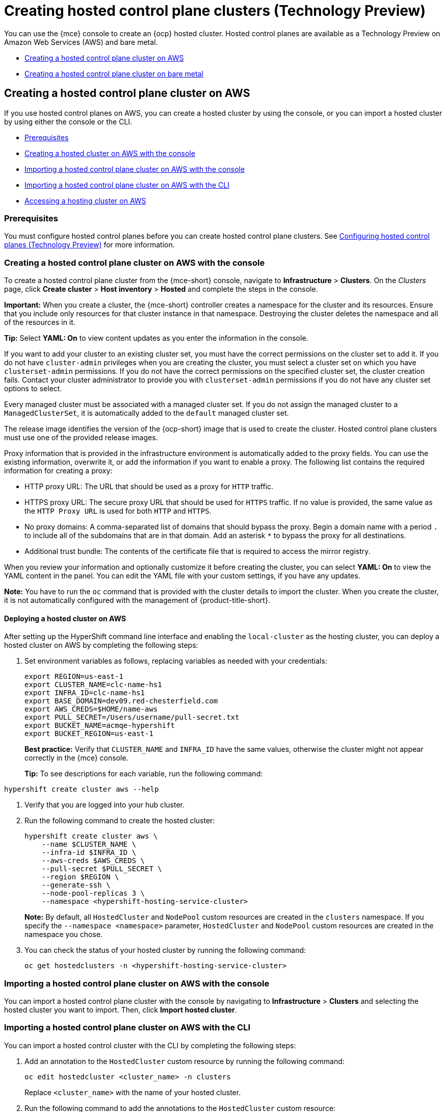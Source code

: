 [#hosted-control-planes-create]
= Creating hosted control plane clusters (Technology Preview)

You can use the {mce} console to create an {ocp} hosted cluster. Hosted control planes are available as a Technology Preview on Amazon Web Services (AWS) and bare metal.

* <<create-hosted-clusters-aws,Creating a hosted control plane cluster on AWS>>
* <<create-hosted-clusters-bm,Creating a hosted control plane cluster on bare metal>>

[#create-hosted-clusters-aws]
== Creating a hosted control plane cluster on AWS

If you use hosted control planes on AWS, you can create a hosted cluster by using the console, or you can import a hosted cluster by using either the console or the CLI.

* <<hosted-prerequisites-aws,Prerequisites>>
* <<create-hosted-aws,Creating a hosted cluster on AWS with the console>>
* <<importing-hosted-cluster-ui-aws,Importing a hosted control plane cluster on AWS with the console>>
* <<importing-hosted-cluster-cli-aws,Importing a hosted control plane cluster on AWS with the CLI>>
* <<hosting-service-cluster-access-aws,Accessing a hosting cluster on AWS>>

[#hosted-prerequisites-aws]
=== Prerequisites

You must configure hosted control planes before you can create hosted control plane clusters. See xref:../configure_hosted.adoc#hosted-control-planes-configure[Configuring hosted control planes (Technology Preview)] for more information.

[#create-hosted-aws]
=== Creating a hosted control plane cluster on AWS with the console

To create a hosted control plane cluster from the {mce-short} console, navigate to *Infrastructure* > *Clusters*. On the _Clusters_ page, click *Create cluster* > *Host inventory* > *Hosted* and complete the steps in the console. 

*Important:* When you create a cluster, the {mce-short} controller creates a namespace for the cluster and its resources. Ensure that you include only resources for that cluster instance in that namespace. Destroying the cluster deletes the namespace and all of the resources in it.

*Tip:* Select *YAML: On* to view content updates as you enter the information in the console.

If you want to add your cluster to an existing cluster set, you must have the correct permissions on the cluster set to add it. If you do not have `cluster-admin` privileges when you are creating the cluster, you must select a cluster set on which you have `clusterset-admin` permissions. If you do not have the correct permissions on the specified cluster set, the cluster creation fails. Contact your cluster administrator to provide you with `clusterset-admin` permissions if you do not have any cluster set options to select.

Every managed cluster must be associated with a managed cluster set. If you do not assign the managed cluster to a `ManagedClusterSet`, it is automatically added to the `default` managed cluster set.

The release image identifies the version of the {ocp-short} image that is used to create the cluster. Hosted control plane clusters must use one of the provided release images.

Proxy information that is provided in the infrastructure environment is automatically added to the proxy fields. You can use the existing information, overwrite it, or add the information if you want to enable a proxy. The following list contains the required information for creating a proxy: 

* HTTP proxy URL: The URL that should be used as a proxy for `HTTP` traffic. 

* HTTPS proxy URL: The secure proxy URL that should be used for `HTTPS` traffic. If no value is provided, the same value as the `HTTP Proxy URL` is used for both `HTTP` and `HTTPS`.

* No proxy domains: A comma-separated list of domains that should bypass the proxy. Begin a domain name with a period `.` to include all of the subdomains that are in that domain. Add an asterisk `*` to bypass the proxy for all destinations. 

* Additional trust bundle: The contents of the certificate file that is required to access the mirror registry.
  
When you review your information and optionally customize it before creating the cluster, you can select *YAML: On* to view the YAML content in the panel. You can edit the YAML file with your custom settings, if you have any updates.  

*Note:* You have to run the `oc` command that is provided with the cluster details to import the cluster. When you create the cluster, it is not automatically configured with the management of {product-title-short}.

[#hosted-deploy-cluster-aws]
==== Deploying a hosted cluster on AWS

After setting up the HyperShift command line interface and enabling the `local-cluster` as the hosting cluster, you can deploy a hosted cluster on AWS by completing the following steps:

. Set environment variables as follows, replacing variables as needed with your credentials:
+
----
export REGION=us-east-1
export CLUSTER_NAME=clc-name-hs1
export INFRA_ID=clc-name-hs1
export BASE_DOMAIN=dev09.red-chesterfield.com
export AWS_CREDS=$HOME/name-aws
export PULL_SECRET=/Users/username/pull-secret.txt
export BUCKET_NAME=acmqe-hypershift
export BUCKET_REGION=us-east-1
----
+

*Best practice:* Verify that `CLUSTER_NAME` and `INFRA_ID` have the same values, otherwise the cluster might not appear correctly in the {mce} console.

+
*Tip:* To see descriptions for each variable, run the following command:
----
hypershift create cluster aws --help
----

. Verify that you are logged into your hub cluster.

. Run the following command to create the hosted cluster:
+
----
hypershift create cluster aws \
    --name $CLUSTER_NAME \
    --infra-id $INFRA_ID \
    --aws-creds $AWS_CREDS \
    --pull-secret $PULL_SECRET \
    --region $REGION \
    --generate-ssh \
    --node-pool-replicas 3 \
    --namespace <hypershift-hosting-service-cluster>
----
+
*Note:* By default, all `HostedCluster` and `NodePool` custom resources are created in the `clusters` namespace. If you specify the `--namespace <namespace>` parameter, `HostedCluster` and `NodePool` custom resources are created in the namespace you chose.

. You can check the status of your hosted cluster by running the following command:
+
----
oc get hostedclusters -n <hypershift-hosting-service-cluster>
----

[#importing-hosted-cluster-ui-aws]
=== Importing a hosted control plane cluster on AWS with the console

You can import a hosted control plane cluster with the console by navigating to *Infrastructure* > *Clusters* and selecting the hosted cluster you want to import. Then, click *Import hosted cluster*.

[#importing-hosted-cluster-cli-aws]
=== Importing a hosted control plane cluster on AWS with the CLI

You can import a hosted control cluster with the CLI by completing the following steps:

. Add an annotation to the `HostedCluster` custom resource by running the following command:
+
----
oc edit hostedcluster <cluster_name> -n clusters
----
+
Replace `<cluster_name>` with the name of your hosted cluster.

. Run the following command to add the annotations to the `HostedCluster` custom resource:
+
----
cluster.open-cluster-management.io/hypershiftdeployment: local-cluster/<cluster_name>
cluster.open-cluster-management.io/managedcluster-name: <cluster_name>
----
+
Replace `<cluster_name>` with the name of your hosted cluster.

. Create your `ManagedCluster` resource by using the following sample YAML file:
+
[source,yaml]
----
apiVersion: cluster.open-cluster-management.io/v1
kind: ManagedCluster
metadata:  
  annotations:    
    import.open-cluster-management.io/hosting-cluster-name: local-cluster    
    import.open-cluster-management.io/klusterlet-deploy-mode: Hosted
    open-cluster-management/created-via: other  
  labels:    
    cloud: auto-detect    
    cluster.open-cluster-management.io/clusterset: default    
    name: <cluster_name>  
    vendor: OpenShift  
  name: <cluster_name>
spec:  
  hubAcceptsClient: true  
  leaseDurationSeconds: 60
----
+
Replace `<cluster_name>` with the name of your hosted cluster.

. Run the following command to apply the resource:
+
----
oc apply -f <file_name>
----
+
Replace <file_name> with the YAML file name you created in the previous step.

. Create your `KlusterletAddonConfig` resource by using the following sample YAML file. This only applies to {product-title-short}. If you have installed {mce-short} only, skip this step:
+
[source,yaml]
----
apiVersion: agent.open-cluster-management.io/v1
kind: KlusterletAddonConfig
metadata:
  name: <cluster_name>
  namespace: <cluster_name>
spec:
  clusterName: <cluster_name>
  clusterNamespace: <cluster_name>
  clusterLabels:
    cloud: auto-detect
    vendor: auto-detect
  applicationManager:
    enabled: true
  certPolicyController:
    enabled: true
  iamPolicyController:
    enabled: true
  policyController:
    enabled: true
  searchCollector:
    enabled: false
----
+
Replace `<cluster_name>` with the name of your hosted cluster.

. Run the following command to apply the resource:
+
----
oc apply -f <file_name>
----
+
Replace <file_name> with the YAML file name you created in the previous step.

. After the import process is complete, your hosted cluster becomes visible in the console. You can also check the status of your hosted cluster by running the following command:
+
----
oc get managedcluster <cluster_name>
----

[#hosting-service-cluster-access-aws]
=== Accessing a hosting cluster on AWS

The access secrets for hosted control plane clusters are stored in the `hypershift-management-cluster` namespace. Learn about the following secret name formats:

- `kubeconfig` secret: `<hostingNamespace>-<name>-admin-kubeconfig` (clusters-hypershift-demo-admin-kubeconfig)
- `kubeadmin` password secret: `<hostingNamespace>-<name>-kubeadmin-password` (clusters-hypershift-demo-kubeadmin-password)

[#create-hosted-clusters-bm]
== Creating a hosted control plane cluster on bare metal

If you use hosted control planes on bare metal...

* <<hosted-prerequisites-bm,Prerequisites>>
* <<creating-a-hosted-cluster-bm,Creating a hosted cluster on bare metal>>
* <<create-an-infraenv,Creating an InfraEnv>>
* <<adding-agents,Adding agents>>

[#hosted-prerequisites-bm]
=== Prerequisites

You must configure hosted control planes before you can create hosted control plane clusters. See xref:../configure_hosted.adoc#hosted-control-planes-configure[Configuring hosted control planes (Technology Preview)] for more information.

[#creating-a-hosted-cluster-bm]
=== Creating a hosted cluster on bare metal

Verify that you have a default storage class configured for your cluster. Otherwise, you might end up with pending PVCs.

----
export CLUSTERS_NAMESPACE="clusters"
export HOSTED_CLUSTER_NAME="example"
export HOSTED_CONTROL_PLANE_NAMESPACE="${CLUSTERS_NAMESPACE}-${HOSTED_CLUSTER_NAME}"
export BASEDOMAIN="krnl.es"
export PULL_SECRET_FILE=$PWD/pull-secret
export OCP_RELEASE=4.11.5-x86_64
export MACHINE_CIDR=192.168.122.0/24
# Typically the namespace is created by the hypershift-operator 
# but agent cluster creation generates a capi-provider role that
# needs the namespace to already exist
oc create ns ${HOSTED_CONTROL_PLANE_NAMESPACE}

hypershift create cluster agent \
    --name=${HOSTED_CLUSTER_NAME} \
    --pull-secret=${PULL_SECRET_FILE} \
    --agent-namespace=${HOSTED_CONTROL_PLANE_NAMESPACE} \
    --base-domain=${BASEDOMAIN} \
    --api-server-address=api.${HOSTED_CLUSTER_NAME}.${BASEDOMAIN} \
    --release-image=quay.io/openshift-release-dev/ocp-release:${OCP_RELEASE}
----

. After a few moments, verify that your hosted control plane pods are up and running:
+
.Example output
----
oc -n ${HOSTED_CONTROL_PLANE_NAMESPACE} get pods

NAME                                             READY   STATUS    RESTARTS   AGE
capi-provider-7dcf5fc4c4-nr9sq                   1/1     Running   0          4m32s
catalog-operator-6cd867cc7-phb2q                 2/2     Running   0          2m50s
certified-operators-catalog-884c756c4-zdt64      1/1     Running   0          2m51s
cluster-api-f75d86f8c-56wfz                      1/1     Running   0          4m32s
cluster-autoscaler-7977864686-2rz4c              1/1     Running   0          4m13s
cluster-network-operator-754cf4ffd6-lwfm2        1/1     Running   0          2m51s
cluster-policy-controller-784f995d5-7cbrz        1/1     Running   0          2m51s
cluster-version-operator-5c68f7f4f8-lqzcm        1/1     Running   0          2m51s
community-operators-catalog-58599d96cd-vpj2v     1/1     Running   0          2m51s
control-plane-operator-f6b4c8465-4k5dh           1/1     Running   0          4m32s
etcd-0                                           1/1     Running   0          4m13s
hosted-cluster-config-operator-c4776f89f-dt46j   1/1     Running   0          2m51s
ignition-server-7cd8676fc5-hjx29                 1/1     Running   0          4m22s
ingress-operator-75484cdc8c-zhdz5                1/2     Running   0          2m51s
konnectivity-agent-c5485c9df-jsm9s               1/1     Running   0          4m13s
konnectivity-server-85dc754888-7z8vm             1/1     Running   0          4m13s
kube-apiserver-db5fb5549-zlvpq                   3/3     Running   0          4m13s
kube-controller-manager-5fbf7b7b7b-mrtjj         1/1     Running   0          90s
kube-scheduler-776c59d757-kfhv6                  1/1     Running   0          3m12s
machine-approver-c6b947895-lkdbk                 1/1     Running   0          4m13s
oauth-openshift-787b87cff6-trvd6                 2/2     Running   0          87s
olm-operator-69c4657864-hxwzk                    2/2     Running   0          2m50s
openshift-apiserver-67f9d9c5c7-c9bmv             2/2     Running   0          89s
openshift-controller-manager-5899fc8778-q89xh    1/1     Running   0          2m51s
openshift-oauth-apiserver-569c78c4d-568v8        1/1     Running   0          2m52s
packageserver-ddfffb8d7-wlz6l                    2/2     Running   0          2m50s
redhat-marketplace-catalog-7dd77d896-jtxkd       1/1     Running   0          2m51s
redhat-operators-catalog-d66b5c965-qwhn7         1/1     Running   0          2m51s
----

[#create-an-infraenv]
=== Creating an InfraEnv

An InfraEnv is a enviroment where hosts that are starting the live ISO can join as Agents. In this case, the Agents are created in the same namespace as your hosted control plane.

----
export SSH_PUB_KEY=$(cat $HOME/.ssh/id_rsa.pub)

envsubst <<"EOF" | oc apply -f -
apiVersion: agent-install.openshift.io/v1beta1
kind: InfraEnv
metadata:
  name: ${HOSTED_CLUSTER_NAME}
  namespace: ${HOSTED_CONTROL_PLANE_NAMESPACE}
spec:
  pullSecretRef:
    name: pull-secret
  sshAuthorizedKey: ${SSH_PUB_KEY}
EOF
----

That code generates a live ISO that allows virtual machines or bare metal machines to join as Agents:

----
oc -n ${HOSTED_CONTROL_PLANE_NAMESPACE} get InfraEnv ${HOSTED_CLUSTER_NAME} -ojsonpath="{.status.isoDownloadURL}"
----

[#adding-agents]
=== Adding Agents

You can add Agents by manually configuring the machine to start with the live ISO or by using Metal3.

* To manually add Agents, follow these steps:

. Download the live ISO and use it to start a node (bare metal or VM). At startup, the node communicates with the Assisted Service and registers as an Agent in the same namespace as the InfraEnv.

. After each Agent is created, you can optionally set its `installation_disk_id` and `hostname` in the spec. Then, approve it to indicate that the Agent is ready for use.
+
----
oc -n ${HOSTED_CONTROL_PLANE_NAMESPACE} get agents

NAME                                   CLUSTER   APPROVED   ROLE          STAGE
86f7ac75-4fc4-4b36-8130-40fa12602218                        auto-assign
e57a637f-745b-496e-971d-1abbf03341ba                        auto-assign
----

----
oc -n ${HOSTED_CONTROL_PLANE_NAMESPACE} patch agent 86f7ac75-4fc4-4b36-8130-40fa12602218 -p '{"spec":{"installation_disk_id":"/dev/sda","approved":true,"hostname":"worker-0.example.krnl.es"}}' --type merge

oc -n ${HOSTED_CONTROL_PLANE_NAMESPACE} patch agent 23d0c614-2caa-43f5-b7d3-0b3564688baa -p '{"spec":{"installation_disk_id":"/dev/sda","approved":true,"hostname":"worker-1.example.krnl.es"}}' --type merge
----

----
oc -n ${HOSTED_CONTROL_PLANE_NAMESPACE} get agents

NAME                                   CLUSTER   APPROVED   ROLE          STAGE
86f7ac75-4fc4-4b36-8130-40fa12602218             true       auto-assign
e57a637f-745b-496e-971d-1abbf03341ba             true       auto-assign
----

* To add agents by using Metal3, follow these instructions:

. Use the Assisted Service and Hive to create the custom ISO and the Baremetal Operator to perform the installation.
+
**Important:** Because the `BaremetalHost` objects are created outside the baremetal-operator namespace, you must configure the Operator to watch all namespaces.
+
----
oc patch provisioning provisioning-configuration --type merge -p '{"spec":{"watchAllNamespaces": true }}'
----
+
The `metal3` pod is restarted in the `openshift-machine-api` namespace.

. Wait until the `metal3` pod is ready again:
+
----
until oc wait -n openshift-machine-api $(oc get pods -n openshift-machine-api -l baremetal.openshift.io/cluster-baremetal-operator=metal3-state -o name) --for condition=containersready --timeout 10s >/dev/null 2>&1 ; do sleep 1 ; done
----

. Create your BaremetalHost objects. You need to configure a few variables that are required to start your bare-metal nodes.

** `BMC_USERNAME`: Username to connect to the BMC.
** `BMC_PASSWORD`: Password to connect to the BMC.
** `BMC_IP`: IP used by Metal3 to connect to the BMC.
** `WORKER_NAME`: Name of the BaremetalHost object (this value is also used as the hostname)
** `BOOT_MAC_ADDRESS`: MAC address of the NIC that is connected to the MachineNetwork.
** `UUID`: Redfish UUID, this is usually `1`. If you are using sushy-tools, this value is a long UUID. If you are using iDrac, this value is `System.Embedded.1`. You might need to check with the vendor.
** `REDFISH_SCHEME`: The Redfish provider to use. If you are using hardware that uses a standard Redfish implementation, you can set this value to `redfish-virtualmedia`. iDRAC uses `idrac-virtualmedia`. iLO5 uses `ilo5-virtualmedia`. You might need to check with the vendor.
** `REDFISH`: Redfish connection endpoint.
+
----
export BMC_USERNAME=$(echo -n "root" | base64 -w0)
export BMC_PASSWORD=$(echo -n "calvin" | base64 -w0)
export BMC_IP="192.168.124.228"
export WORKER_NAME="ocp-worker-0"
export BOOT_MAC_ADDRESS="aa:bb:cc:dd:ee:ff"
export UUID="1"
export REDFISH_SCHEME="redfish-virtualmedia"
export REDFISH="${REDFISH_SCHEME}://${BMC_IP}/redfish/v1/Systems/${UUID}"
----

. Create the BaremetalHost by following these steps:

.. Create the BMC Secret:
+
----
envsubst <<"EOF" | oc apply -f -
apiVersion: v1
data:
  password: ${BMC_PASSWORD}
  username: ${BMC_USERNAME}
kind: Secret
metadata:
  name: ${WORKER_NAME}-bmc-secret
  namespace: ${HOSTED_CONTROL_PLANE_NAMESPACE}
type: Opaque
EOF
----

.. Create the BMH:
+
**Note:** The `infraenvs.agent-install.openshift.io` label is used to specify which InfraEnv is used to start the BMH. The `bmac.agent-install.openshift.io/hostname` label is used to manually set a hostname.
+
If you want to manually specify the installation disk, you can use the https://github.com/metal3-io/baremetal-operator/blob/main/docs/api.md#rootdevicehints[rootDeviceHints] in the BMH Spec. If rootDeviceHints are not provided, the Agent picks the installation disk that better suits the installation requirements.
+
----
envsubst <<"EOF" | oc apply -f -
apiVersion: metal3.io/v1alpha1
kind: BareMetalHost
metadata:
  name: ${WORKER_NAME}
  namespace: ${HOSTED_CONTROL_PLANE_NAMESPACE}
  labels:
    infraenvs.agent-install.openshift.io: ${HOSTED_CLUSTER_NAME}
  annotations:
    inspect.metal3.io: disabled
    bmac.agent-install.openshift.io/hostname: ${WORKER_NAME}
spec:
  automatedCleaningMode: disabled
  bmc:
    disableCertificateVerification: True
    address: ${REDFISH}
    credentialsName: ${WORKER_NAME}-bmc-secret
  bootMACAddress: ${BOOT_MAC_ADDRESS}
  online: true
EOF
----
+
The Agent is automatically approved. If it is not approved, confirm that the `bootMACAddress` is correct.
+
The BMH is provisioned:
+
----
oc -n ${HOSTED_CONTROL_PLANE_NAMESPACE} get bmh

NAME           STATE          CONSUMER   ONLINE   ERROR   AGE
ocp-worker-0   provisioning              true             2m50s
----
+
The BMH eventually reaches the `provisioned` state:
+
----
oc -n ${HOSTED_CONTROL_PLANE_NAMESPACE} get bmh
NAME           STATE          CONSUMER   ONLINE   ERROR   AGE
ocp-worker-0   provisioned               true             72s
----
+
_Provisioned_ means that the node was configured to start from the virtualCD properly. It takes a few moments for the Agent to be displayed:
+
----
oc -n ${HOSTED_CONTROL_PLANE_NAMESPACE} get agent

NAME                                   CLUSTER   APPROVED   ROLE          STAGE
4dac1ab2-7dd5-4894-a220-6a3473b67ee6             true       auto-assign  
----
+
The Agent is automatically approved. 

.. Repeat this process with the other two nodes:
+
----
oc -n ${HOSTED_CONTROL_PLANE_NAMESPACE} get agent

NAME                                   CLUSTER   APPROVED   ROLE          STAGE
4dac1ab2-7dd5-4894-a220-6a3473b67ee6             true       auto-assign   
d9198891-39f4-4930-a679-65fb142b108b             true       auto-assign 
da503cf1-a347-44f2-875c-4960ddb04091             true       auto-assign 
----

[#access-hosted-cluster]
=== Accessing the hosted cluster

The hosted control plane is running and the Agents are ready to join the hosted cluster. Before the Agents join the hosted cluster, you need to access the hosted cluster.

. Generate the kubeconfig:
+
----
hypershift create kubeconfig --namespace ${CLUSTERS_NAMESPACE} --name ${HOSTED_CLUSTER_NAME} > ${HOSTED_CLUSTER_NAME}.kubeconfig
----
+
If you access the cluster, you can see that you do not have any nodes and that the ClusterVersion is trying to reconcile the {ocp} release:
+
----
oc --kubeconfig ${HOSTED_CLUSTER_NAME}.kubeconfig get clusterversion,nodes

NAME                                         VERSION   AVAILABLE   PROGRESSING   SINCE   STATUS
clusterversion.config.openshift.io/version             False       True          8m6s    Unable to apply 4.11.5: some cluster operators have not yet rolled out
----
+
To get the cluster running, you need to add nodes to it.

[#scaling-the-nodepool]
=== Scaling the NodePool object

You add nodes to your hosted cluster by scaling the NodePool object.  

. Scale the NodePool object to two nodes:
+
----
oc -n ${CLUSTERS_NAMESPACE} scale nodepool ${NODEPOOL_NAME} --replicas 2
----
+
The ClusterAPI Agent provider randomly picks two agents that are then assigned to the hosted cluster. Those agents go through different states and finally join the hosted cluster as {ocp-short} nodes. The states pass from `binding` to `discoverying` to `insufficient` to `installing` to `installing-in-progress` to `added-to-existing-cluster`.
+
----
oc -n ${HOSTED_CONTROL_PLANE_NAMESPACE} get agent

NAME                                   CLUSTER         APPROVED   ROLE          STAGE
4dac1ab2-7dd5-4894-a220-6a3473b67ee6   hypercluster1   true       auto-assign   
d9198891-39f4-4930-a679-65fb142b108b                   true       auto-assign   
da503cf1-a347-44f2-875c-4960ddb04091   hypercluster1   true       auto-assign

oc -n ${HOSTED_CONTROL_PLANE_NAMESPACE} get agent -o jsonpath='{range .items[*]}BMH: {@.metadata.labels.agent-install\.openshift\.io/bmh} Agent: {@.metadata.name} State: {@.status.debugInfo.state}{"\n"}{end}'

BMH: ocp-worker-2 Agent: 4dac1ab2-7dd5-4894-a220-6a3473b67ee6 State: binding
BMH: ocp-worker-0 Agent: d9198891-39f4-4930-a679-65fb142b108b State: known-unbound
BMH: ocp-worker-1 Agent: da503cf1-a347-44f2-875c-4960ddb04091 State: insufficient
----
+
. After the agents reach the `added-to-existing-cluster` state, verify that you can see the {ocp-short} nodes:
+
----
oc --kubeconfig ${HOSTED_CLUSTER_NAME}.kubeconfig get nodes

NAME           STATUS   ROLES    AGE     VERSION
ocp-worker-1   Ready    worker   5m41s   v1.24.0+3882f8f
ocp-worker-2   Ready    worker   6m3s    v1.24.0+3882f8f
----
+
ClusterOperators start to reconcile by adding workloads to the nodes. You can also see that two machines were created when you scaled up the NodePool object:
+
----
oc -n ${HOSTED_CONTROL_PLANE_NAMESPACE} get machines

NAME                            CLUSTER               NODENAME       PROVIDERID                                     PHASE     AGE   VERSION
hypercluster1-c96b6f675-m5vch   hypercluster1-b2qhl   ocp-worker-1   agent://da503cf1-a347-44f2-875c-4960ddb04091   Running   15m   4.11.5
hypercluster1-c96b6f675-tl42p   hypercluster1-b2qhl   ocp-worker-2   agent://4dac1ab2-7dd5-4894-a220-6a3473b67ee6   Running   15m   4.11.5
----
+
The clusterversion reconcile eventually reaches a point where only Ingress and Console cluster operators are missing:
+
----
oc --kubeconfig ${HOSTED_CLUSTER_NAME}.kubeconfig get clusterversion,co

NAME                                         VERSION   AVAILABLE   PROGRESSING   SINCE   STATUS
clusterversion.config.openshift.io/version             False       True          40m     Unable to apply 4.11.5: the cluster operator console has not yet successfully rolled out

NAME                                                                           VERSION   AVAILABLE   PROGRESSING   DEGRADED   SINCE   MESSAGE
clusteroperator.config.openshift.io/console                                    4.11.5    False       False         False      11m     RouteHealthAvailable: failed to GET route (https://console-openshift-console.apps.hypercluster1.domain.com): Get "https://console-openshift-console.apps.hypercluster1.domain.com": dial tcp 10.19.3.29:443: connect: connection refused
clusteroperator.config.openshift.io/csi-snapshot-controller                    4.11.5    True        False         False      10m     
clusteroperator.config.openshift.io/dns                                        4.11.5    True        False         False      9m16s   
clusteroperator.config.openshift.io/image-registry                             4.11.5    True        False         False      9m5s    
clusteroperator.config.openshift.io/ingress                                    4.11.5    True        False         True       39m     The "default" ingress controller reports Degraded=True: DegradedConditions: One or more other status conditions indicate a degraded state: CanaryChecksSucceeding=False (CanaryChecksRepetitiveFailures: Canary route checks for the default ingress controller are failing)
clusteroperator.config.openshift.io/insights                                   4.11.5    True        False         False      11m     
clusteroperator.config.openshift.io/kube-apiserver                             4.11.5    True        False         False      40m     
clusteroperator.config.openshift.io/kube-controller-manager                    4.11.5    True        False         False      40m     
clusteroperator.config.openshift.io/kube-scheduler                             4.11.5    True        False         False      40m     
clusteroperator.config.openshift.io/kube-storage-version-migrator              4.11.5    True        False         False      10m     
clusteroperator.config.openshift.io/monitoring                                 4.11.5    True        False         False      7m38s   
clusteroperator.config.openshift.io/network                                    4.11.5    True        False         False      11m     
clusteroperator.config.openshift.io/openshift-apiserver                        4.11.5    True        False         False      40m     
clusteroperator.config.openshift.io/openshift-controller-manager               4.11.5    True        False         False      40m     
clusteroperator.config.openshift.io/openshift-samples                          4.11.5    True        False         False      8m54s   
clusteroperator.config.openshift.io/operator-lifecycle-manager                 4.11.5    True        False         False      40m     
clusteroperator.config.openshift.io/operator-lifecycle-manager-catalog         4.11.5    True        False         False      40m     
clusteroperator.config.openshift.io/operator-lifecycle-manager-packageserver   4.11.5    True        False         False      40m     
clusteroperator.config.openshift.io/service-ca                                 4.11.5    True        False         False      11m     
clusteroperator.config.openshift.io/storage                                    4.11.5    True        False         False      11m 
----

[#handling-ingress]
=== Handling Ingress

Every {ocp-short} cluster comes set up with a default application ingress controller that is expected have an external DNS record associated with it. For example, if you create a HyperShift cluster named `example` with the base domain `krnl.es`, you can expect the wildcard domain
`*.apps.example.krnl.es` to be routable.

You can set up a load balancer and wildcard DNS record for the `*.apps`. This process requires deploying MetalLB, configuring a new load balancer service that routes to the ingress deployment, and assigning a wildcard DNS entry to the load balancer IP address.

. Set up https://docs.openshift.com/container-platform/4.10/networking/metallb/about-metallb.html[MetalLB] so that when you create a service of the LoadBalancer type, MetalLB adds an external IP address for the service.
+
----
cat <<"EOF" | oc --kubeconfig ${HOSTED_CLUSTER_NAME}.kubeconfig apply -f -
---
apiVersion: v1
kind: Namespace
metadata:
  name: metallb
  labels:
    openshift.io/cluster-monitoring: "true"
  annotations:
    workload.openshift.io/allowed: management
---
apiVersion: operators.coreos.com/v1
kind: OperatorGroup
metadata:
  name: metallb-operator-operatorgroup
  namespace: metallb
---
apiVersion: operators.coreos.com/v1alpha1
kind: Subscription
metadata:
  name: metallb-operator
  namespace: metallb
spec:
  channel: "stable"
  name: metallb-operator
  source: redhat-operators
  sourceNamespace: openshift-marketplace
----

. After the Operator is running, create the MetalLB instance:
+
----
cat <<"EOF" | oc --kubeconfig ${HOSTED_CLUSTER_NAME}.kubeconfig apply -f -
apiVersion: metallb.io/v1beta1
kind: MetalLB
metadata:
  name: metallb
  namespace: metallb
EOF
----

. Configure the MetalLB Operator by creating an `IPAddressPool` with a single IP address. This IP address must be on the same subnet as the network that the cluster nodes use.
+
**Important:** Change the `INGRESS_IP` environment variable to match your environment's address.
+
----
export INGRESS_IP=192.168.122.23

envsubst <<"EOF" | oc --kubeconfig ${HOSTED_CLUSTER_NAME}.kubeconfig apply -f -
apiVersion: metallb.io/v1beta1
kind: IPAddressPool
metadata:
  name: ingress-public-ip
  namespace: metallb
spec:
  protocol: layer2
  autoAssign: false
  addresses:
    - ${INGRESS_IP}-${INGRESS_IP}
EOF
----

. Expose the {ocp-short} Router via MetalLB by following these steps:

.. Set up the LoadBalancer Service that routes ingress traffic to the ingress deployment.
+
----
cat <<"EOF" | oc --kubeconfig ${HOSTED_CLUSTER_NAME}.kubeconfig apply -f -
kind: Service
apiVersion: v1
metadata:
  annotations:
    metallb.universe.tf/address-pool: ingress-public-ip
  name: metallb-ingress
  namespace: openshift-ingress
spec:
  ports:
    - name: http
      protocol: TCP
      port: 80
      targetPort: 80
    - name: https
      protocol: TCP
      port: 443
      targetPort: 443
  selector:
    ingresscontroller.operator.openshift.io/deployment-ingresscontroller: default
  type: LoadBalancer
EOF
----

.. Reach the {ocp-short} console:
+
----
curl -kI https://console-openshift-console.apps.example.krnl.es

HTTP/1.1 200 OK
----

.. Check the `clusterversion` and `clusteroperator` values to verify that everything is running:
+
----
oc --kubeconfig ${HOSTED_CLUSTER_NAME}.kubeconfig get clusterversion,co

NAME                                         VERSION   AVAILABLE   PROGRESSING   SINCE   STATUS
clusterversion.config.openshift.io/version   4.11.5    True        False         3m32s   Cluster version is 4.11.5

NAME                                                                           VERSION   AVAILABLE   PROGRESSING   DEGRADED   SINCE   MESSAGE
clusteroperator.config.openshift.io/console                                    4.11.5    True        False         False      3m50s   
clusteroperator.config.openshift.io/csi-snapshot-controller                    4.11.5    True        False         False      25m     
clusteroperator.config.openshift.io/dns                                        4.11.5    True        False         False      23m     
clusteroperator.config.openshift.io/image-registry                             4.11.5    True        False         False      23m     
clusteroperator.config.openshift.io/ingress                                    4.11.5    True        False         False      53m     
clusteroperator.config.openshift.io/insights                                   4.11.5    True        False         False      25m     
clusteroperator.config.openshift.io/kube-apiserver                             4.11.5    True        False         False      54m     
clusteroperator.config.openshift.io/kube-controller-manager                    4.11.5    True        False         False      54m     
clusteroperator.config.openshift.io/kube-scheduler                             4.11.5    True        False         False      54m     
clusteroperator.config.openshift.io/kube-storage-version-migrator              4.11.5    True        False         False      25m     
clusteroperator.config.openshift.io/monitoring                                 4.11.5    True        False         False      21m     
clusteroperator.config.openshift.io/network                                    4.11.5    True        False         False      25m     
clusteroperator.config.openshift.io/openshift-apiserver                        4.11.5    True        False         False      54m     
clusteroperator.config.openshift.io/openshift-controller-manager               4.11.5    True        False         False      54m     
clusteroperator.config.openshift.io/openshift-samples                          4.11.5    True        False         False      23m     
clusteroperator.config.openshift.io/operator-lifecycle-manager                 4.11.5    True        False         False      54m     
clusteroperator.config.openshift.io/operator-lifecycle-manager-catalog         4.11.5    True        False         False      54m     
clusteroperator.config.openshift.io/operator-lifecycle-manager-packageserver   4.11.5    True        False         False      54m     
clusteroperator.config.openshift.io/service-ca                                 4.11.5    True        False         False      25m     
clusteroperator.config.openshift.io/storage                                    4.11.5    True        False         False      25m     
----

[#enable-node-auto-scaling-hosted-cluster]
=== Enabling node auto-scaling for the hosted cluster

When you need more capacity in your hosted cluster and spare agents are available, you can enable auto-scaling to install new Agents. 

. To enable auto-scaling, enter the following command. In this case, the minimum nodes are 2 and the maximuma re 5.
+
----
oc -n ${CLUSTERS_NAMESPACE} patch nodepool ${HOSTED_CLUSTER_NAME} --type=json -p '[{"op": "remove", "path": "/spec/replicas"},{"op":"add", "path": "/spec/autoScaling", "value": { "max": 5, "min": 2 }}]'
----
+
If 10 minutes pass without requiring the additional capacity, the Agent is decommissioned and placed in the spare queue again.

. Create a workload that requires a new node.
+
----
cat <<EOF | oc --kubeconfig ${HOSTED_CLUSTER_NAME}.kubeconfig apply -f -
apiVersion: apps/v1
kind: Deployment
metadata:
  creationTimestamp: null
  labels:
    app: reversewords
  name: reversewords
  namespace: default
spec:
  replicas: 40
  selector:
    matchLabels:
      app: reversewords
  strategy: {}
  template:
    metadata:
      creationTimestamp: null
      labels:
        app: reversewords
  spec:
    containers:
    - image: quay.io/mavazque/reversewords:latest
      name: reversewords
      resources:
        requests:
          memory: 2Gi
status: {}
EOF
----

. Verify that the remaining Agents are deployed. In this example, the spare agent, `d9198891-39f4-4930-a679-65fb142b108b`, is provisioned.
+
----
oc -n ${HOSTED_CONTROL_PLANE_NAMESPACE} get agent -o jsonpath='{range .items[*]}BMH: {@.metadata.labels.agent-install\.openshift\.io/bmh} Agent: {@.metadata.name} State: {@.status.debugInfo.state}{"\n"}{end}'

BMH: ocp-worker-2 Agent: 4dac1ab2-7dd5-4894-a220-6a3473b67ee6 State: added-to-existing-cluster
BMH: ocp-worker-0 Agent: d9198891-39f4-4930-a679-65fb142b108b State: installing-in-progress
BMH: ocp-worker-1 Agent: da503cf1-a347-44f2-875c-4960ddb04091 State: added-to-existing-cluster
----

. If you check the nodes, you can see a new node in the cluster. In this example, `ocp-worker-0` is added to the cluster.
+
----
oc --kubeconfig ${HOSTED_CLUSTER_NAME}.kubeconfig get nodes

NAME           STATUS   ROLES    AGE   VERSION
ocp-worker-0   Ready    worker   35s   v1.24.0+3882f8f
ocp-worker-1   Ready    worker   40m   v1.24.0+3882f8f
ocp-worker-2   Ready    worker   41m   v1.24.0+3882f8f
----

. To remove the node, delete the workload by entering this command:
+
----
oc --kubeconfig ${HOSTED_CLUSTER_NAME}.kubeconfig -n default delete deployment reversewords
----

. Wait 10 minutes and confirm that the node was removed:
+
----
oc --kubeconfig ${HOSTED_CLUSTER_NAME}.kubeconfig get nodes

NAME           STATUS   ROLES    AGE   VERSION
ocp-worker-1   Ready    worker   51m   v1.24.0+3882f8f
ocp-worker-2   Ready    worker   52m   v1.24.0+3882f8f
----
+
----
oc -n ${HOSTED_CONTROL_PLANE_NAMESPACE} get agent -o jsonpath='{range .items[*]}BMH: {@.metadata.labels.agent-install\.openshift\.io/bmh} Agent: {@.metadata.name} State: {@.status.debugInfo.state}{"\n"}{end}'

BMH: ocp-worker-2 Agent: 4dac1ab2-7dd5-4894-a220-6a3473b67ee6 State: added-to-existing-cluster
BMH: ocp-worker-0 Agent: d9198891-39f4-4930-a679-65fb142b108b State: known-unbound
BMH: ocp-worker-1 Agent: da503cf1-a347-44f2-875c-4960ddb04091 State: added-to-existing-cluster
----

[#verifying-cluster-creation-bm]
=== Verifying hosted cluster creation

After the deployment process is complete, you can verify that the hosted cluster was created successfully. Follow these steps a few minutes after you create the hosted cluster.

. Obtain the kubeconfig for your new hosted cluster by entering the extract command:
+
----
oc extract -n kni21 secret/kni21-admin-kubeconfig --to=- > kubeconfig-kni21
# kubeconfig
----

. Use the kubeconfig to view the cluster Operators of the hosted cluster:
+
----
oc get co --kubeconfig=kubeconfig-kni21
NAME                                       VERSION   AVAILABLE   PROGRESSING   DEGRADED   SINCE   MESSAGE
console                                    4.10.26   True        False         False      2m38s   
csi-snapshot-controller                    4.10.26   True        False         False      4m3s    
dns                                        4.10.26   True        False         False      2m52s   
image-registry                             4.10.26   True        False         False      2m8s    
ingress                                    4.10.26   True        False         False      22m     
kube-apiserver                             4.10.26   True        False         False      23m     
kube-controller-manager                    4.10.26   True        False         False      23m     
kube-scheduler                             4.10.26   True        False         False      23m     
kube-storage-version-migrator              4.10.26   True        False         False      4m52s   
monitoring                                 4.10.26   True        False         False      69s     
network                                    4.10.26   True        False         False      4m3s    
node-tuning                                4.10.26   True        False         False      2m22s   
openshift-apiserver                        4.10.26   True        False         False      23m     
openshift-controller-manager               4.10.26   True        False         False      23m     
openshift-samples                          4.10.26   True        False         False      2m15s   
operator-lifecycle-manager                 4.10.26   True        False         False      22m     
operator-lifecycle-manager-catalog         4.10.26   True        False         False      23m     
operator-lifecycle-manager-packageserver   4.10.26   True        False         False      23m     
service-ca                                 4.10.26   True        False         False      4m41s   
storage                                    4.10.26   True        False         False      4m43s 
----

. You can also view the running pods on your hosted cluster:
+
----
oc get pods -A --kubeconfig=kubeconfig-kni21
NAMESPACE                                          NAME                                                      READY   STATUS             RESTARTS        AGE
kube-system                                        konnectivity-agent-khlqv                                  0/1     Running            0               3m52s
kube-system                                        konnectivity-agent-nrbvw                                  0/1     Running            0               4m24s
kube-system                                        konnectivity-agent-s5p7g                                  0/1     Running            0               4m14s
kube-system                                        kube-apiserver-proxy-asus3-vm1.kni.schmaustech.com        1/1     Running            0               5m56s
kube-system                                        kube-apiserver-proxy-asus3-vm2.kni.schmaustech.com        1/1     Running            0               6m37s
kube-system                                        kube-apiserver-proxy-asus3-vm3.kni.schmaustech.com        1/1     Running            0               6m17s
openshift-cluster-node-tuning-operator             cluster-node-tuning-operator-798fcd89dc-9cf2k             1/1     Running            0               20m
openshift-cluster-node-tuning-operator             tuned-dhw5p                                               1/1     Running            0               109s
openshift-cluster-node-tuning-operator             tuned-dlp8f                                               1/1     Running            0               110s
openshift-cluster-node-tuning-operator             tuned-l569k                                               1/1     Running            0               109s
openshift-cluster-samples-operator                 cluster-samples-operator-6b5bcb9dff-kpnbc                 2/2     Running            0               20m
openshift-cluster-storage-operator                 cluster-storage-operator-5f784969f5-vwzgz                 1/1     Running            1 (113s ago)    20m
openshift-cluster-storage-operator                 csi-snapshot-controller-6b7687b7d9-7nrfw                  1/1     Running            0               3m8s
openshift-cluster-storage-operator                 csi-snapshot-controller-6b7687b7d9-csksg                  1/1     Running            0               3m9s
openshift-cluster-storage-operator                 csi-snapshot-controller-operator-7f4d9fc5b8-hkvrk         1/1     Running            0               20m
openshift-cluster-storage-operator                 csi-snapshot-webhook-6759b5dc8b-7qltn                     1/1     Running            0               3m12s
openshift-cluster-storage-operator                 csi-snapshot-webhook-6759b5dc8b-f8bqk                     1/1     Running            0               3m12s
openshift-console-operator                         console-operator-8675b58c4c-flc5p                         1/1     Running            1 (96s ago)     20m
openshift-console                                  console-5cbf6c7969-6gk6z                                  1/1     Running            0               119s
openshift-console                                  downloads-7bcd756565-6wj5j                                1/1     Running            0               4m3s
openshift-dns-operator                             dns-operator-77d755cd8c-xjfbn                             2/2     Running            0               21m
openshift-dns                                      dns-default-jwjkz                                         2/2     Running            0               113s
openshift-dns                                      dns-default-kfqnh                                         2/2     Running            0               113s
openshift-dns                                      dns-default-xlqsm                                         2/2     Running            0               113s
openshift-dns                                      node-resolver-jzxnd                                       1/1     Running            0               110s
openshift-dns                                      node-resolver-xqdr5                                       1/1     Running            0               110s
openshift-dns                                      node-resolver-zl6h4                                       1/1     Running            0               110s
openshift-image-registry                           cluster-image-registry-operator-64fcfdbf5-r7d5t           1/1     Running            0               20m
openshift-image-registry                           image-registry-7fdfd99d68-t9pq9                           1/1     Running            0               53s
openshift-image-registry                           node-ca-hkfnr                                             1/1     Running            0               56s
openshift-image-registry                           node-ca-vlsdl                                             1/1     Running            0               56s
openshift-image-registry                           node-ca-xqnsw                                             1/1     Running            0               56s
openshift-ingress-canary                           ingress-canary-86z6r                                      1/1     Running            0               4m13s
openshift-ingress-canary                           ingress-canary-8jhxk                                      1/1     Running            0               3m52s
openshift-ingress-canary                           ingress-canary-cv45h                                      1/1     Running            0               4m24s
openshift-ingress                                  router-default-6bb8944f66-z2lxr                           1/1     Running            0               20m
openshift-kube-storage-version-migrator-operator   kube-storage-version-migrator-operator-56b57b4844-p9zgp   1/1     Running            1 (2m16s ago)   20m
openshift-kube-storage-version-migrator            migrator-58bb4d89d5-5sl9w                                 1/1     Running            0               3m30s
openshift-monitoring                               alertmanager-main-0                                       6/6     Running            0               100s
openshift-monitoring                               cluster-monitoring-operator-5bc5885cd4-dwbc4              2/2     Running            0               20m
openshift-monitoring                               grafana-78f798868c-wd84p                                  3/3     Running            0               94s
openshift-monitoring                               kube-state-metrics-58b8f97f6c-6kp4v                       3/3     Running            0               104s
openshift-monitoring                               node-exporter-ll7cp                                       2/2     Running            0               103s
openshift-monitoring                               node-exporter-tgsqg                                       2/2     Running            0               103s
openshift-monitoring                               node-exporter-z99gr                                       2/2     Running            0               103s
openshift-monitoring                               openshift-state-metrics-677b9fb74f-qqp6g                  3/3     Running            0               104s
openshift-monitoring                               prometheus-adapter-f69fff5f9-7tdn9                        0/1     Running            0               17s
openshift-monitoring                               prometheus-k8s-0                                          6/6     Running            0               93s
openshift-monitoring                               prometheus-operator-6b9d4fd9bd-tqfcx                      2/2     Running            0               2m2s
openshift-monitoring                               telemeter-client-74d599658c-wqw5j                         3/3     Running            0               101s
openshift-monitoring                               thanos-querier-64c8757854-z4lll                           6/6     Running            0               98s
openshift-multus                                   multus-additional-cni-plugins-cqst9                       1/1     Running            0               6m14s
openshift-multus                                   multus-additional-cni-plugins-dbmkj                       1/1     Running            0               5m56s
openshift-multus                                   multus-additional-cni-plugins-kcwl9                       1/1     Running            0               6m14s
openshift-multus                                   multus-admission-controller-22cmb                         2/2     Running            0               3m52s
openshift-multus                                   multus-admission-controller-256tn                         2/2     Running            0               4m13s
openshift-multus                                   multus-admission-controller-mz9jm                         2/2     Running            0               4m24s
openshift-multus                                   multus-bxgvr                                              1/1     Running            0               6m14s
openshift-multus                                   multus-dmkdc                                              1/1     Running            0               6m14s
openshift-multus                                   multus-gqw2f                                              1/1     Running            0               5m56s
openshift-multus                                   network-metrics-daemon-6cx4x                              2/2     Running            0               5m56s
openshift-multus                                   network-metrics-daemon-gz4jp                              2/2     Running            0               6m13s
openshift-multus                                   network-metrics-daemon-jq9j4                              2/2     Running            0               6m13s
openshift-network-diagnostics                      network-check-source-8497dc8f86-cn4nm                     1/1     Running            0               5m59s
openshift-network-diagnostics                      network-check-target-d8db9                                1/1     Running            0               5m58s
openshift-network-diagnostics                      network-check-target-jdbv8                                1/1     Running            0               5m58s
openshift-network-diagnostics                      network-check-target-zzmdv                                1/1     Running            0               5m55s
openshift-network-operator                         network-operator-f5b48cd67-x5dcz                          1/1     Running            0               21m
openshift-sdn                                      sdn-452r2                                                 2/2     Running            0               5m56s
openshift-sdn                                      sdn-68g69                                                 2/2     Running            0               6m
openshift-sdn                                      sdn-controller-4v5mv                                      2/2     Running            0               5m56s
openshift-sdn                                      sdn-controller-crscc                                      2/2     Running            0               6m1s
openshift-sdn                                      sdn-controller-fxtn9                                      2/2     Running            0               6m1s
openshift-sdn                                      sdn-n5jm5                                                 2/2     Running            0               6m
openshift-service-ca-operator                      service-ca-operator-5bf7f9d958-vnqcg                      1/1     Running            1 (2m ago)      20m
openshift-service-ca                               service-ca-6c54d7944b-v5mrw                               1/1     Running            0               3m8s
----
